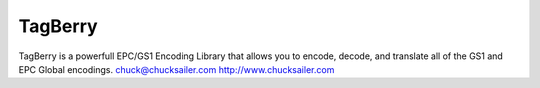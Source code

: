 TagBerry
========

.. image:: https://readthedocs.org/projects/warehouse/badge/?version=latest
    :target: https://tagberry.readthedocs.org/
    :alt: Latest Docs

.. image:: https://travis-ci.org/csailer/tagberry.svg?branch=master
    :target: https://travis-ci.org/csailer/tagberry.svg?branch=master

.. image:: https://codecov.io/gh/csailer/tagberry/branch/master/graph/badge.svg
    :target: https://codecov.io/gh/csailer/tagberry

.. image:: https://requires.io/github/csailer/tagberry/requirements.svg?branch=master
     :target: https://requires.io/github/csailer/tagberry/requirements/?branch=master
     :alt: Requirements Status

TagBerry is a powerfull EPC/GS1 Encoding Library that allows you to encode, decode, and translate all of the GS1 and EPC Global encodings.
chuck@chucksailer.com
http://www.chucksailer.com

